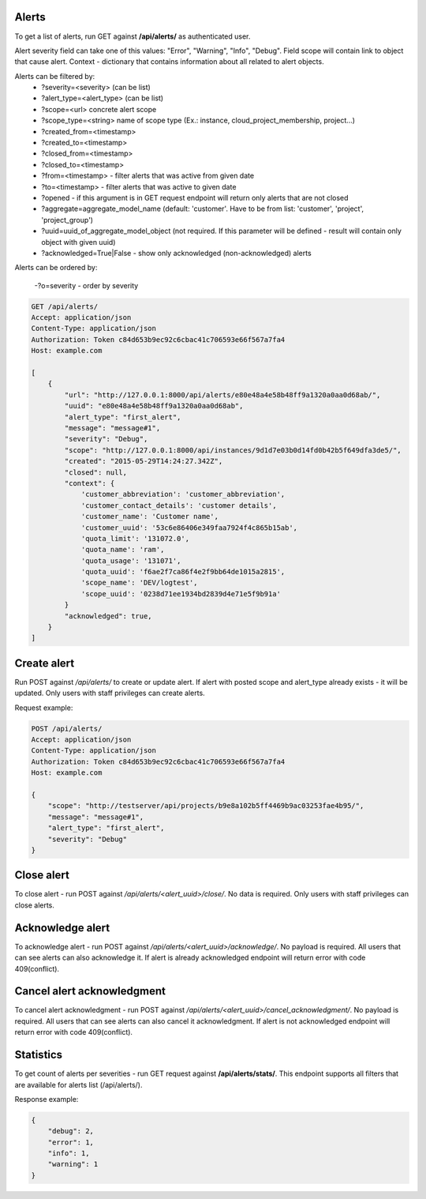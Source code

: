 Alerts
------

To get a list of alerts, run GET against **/api/alerts/** as authenticated user.

Alert severity field can take one of this values: "Error", "Warning", "Info", "Debug".
Field scope will contain link to object that cause alert.
Context - dictionary that contains information about all related to alert objects.

Alerts can be filtered by:
 - ?severity=<severity> (can be list)
 - ?alert_type=<alert_type> (can be list)
 - ?scope=<url> concrete alert scope
 - ?scope_type=<string> name of scope type (Ex.: instance, cloud_project_membership, project...)
 - ?created_from=<timestamp>
 - ?created_to=<timestamp>
 - ?closed_from=<timestamp>
 - ?closed_to=<timestamp>
 - ?from=<timestamp> - filter alerts that was active from given date
 - ?to=<timestamp> - filter alerts that was active to given date
 - ?opened - if this argument is in GET request endpoint will return only alerts that are not closed
 - ?aggregate=aggregate_model_name (default: 'customer'. Have to be from list: 'customer', 'project', 'project_group')
 - ?uuid=uuid_of_aggregate_model_object (not required. If this parameter will be defined - result will contain only
   object with given uuid)
 - ?acknowledged=True|False - show only acknowledged (non-acknowledged) alerts

Alerts can be ordered by:

 -?o=severity - order by severity


.. code-block:: http

    GET /api/alerts/
    Accept: application/json
    Content-Type: application/json
    Authorization: Token c84d653b9ec92c6cbac41c706593e66f567a7fa4
    Host: example.com

    [
        {
            "url": "http://127.0.0.1:8000/api/alerts/e80e48a4e58b48ff9a1320a0aa0d68ab/",
            "uuid": "e80e48a4e58b48ff9a1320a0aa0d68ab",
            "alert_type": "first_alert",
            "message": "message#1",
            "severity": "Debug",
            "scope": "http://127.0.0.1:8000/api/instances/9d1d7e03b0d14fd0b42b5f649dfa3de5/",
            "created": "2015-05-29T14:24:27.342Z",
            "closed": null,
            "context": {
                'customer_abbreviation': 'customer_abbreviation',
                'customer_contact_details': 'customer details',
                'customer_name': 'Customer name',
                'customer_uuid': '53c6e86406e349faa7924f4c865b15ab',
                'quota_limit': '131072.0',
                'quota_name': 'ram',
                'quota_usage': '131071',
                'quota_uuid': 'f6ae2f7ca86f4e2f9bb64de1015a2815',
                'scope_name': 'DEV/logtest',
                'scope_uuid': '0238d71ee1934bd2839d4e71e5f9b91a'
            }
            "acknowledged": true,
        }
    ]


Create alert
------------

Run POST against */api/alerts/* to create or update alert. If alert with posted scope and alert_type already exists -
it will be updated. Only users with staff privileges can create alerts.

Request example:

.. code-block:: javascript

    POST /api/alerts/
    Accept: application/json
    Content-Type: application/json
    Authorization: Token c84d653b9ec92c6cbac41c706593e66f567a7fa4
    Host: example.com

    {
        "scope": "http://testserver/api/projects/b9e8a102b5ff4469b9ac03253fae4b95/",
        "message": "message#1",
        "alert_type": "first_alert",
        "severity": "Debug"
    }


Close alert
-----------

To close alert - run POST against */api/alerts/<alert_uuid>/close/*. No data is required. Only users with staff
privileges can close alerts.


Acknowledge alert
-----------------

To acknowledge alert - run POST against */api/alerts/<alert_uuid>/acknowledge/*. No payload is required.
All users that can see alerts can also acknowledge it. If alert is already acknowledged endpoint will return error
with code 409(conflict).


Cancel alert acknowledgment
---------------------------

To cancel alert acknowledgment - run POST against */api/alerts/<alert_uuid>/cancel_acknowledgment/*.
No payload is required. All users that can see alerts can also cancel it acknowledgment. If alert is not acknowledged
endpoint will return error with code 409(conflict).


Statistics
----------

To get count of alerts per severities - run GET request against **/api/alerts/stats/**. This endpoint supports all
filters that are available for alerts list (/api/alerts/).

Response example:

.. code-block:: javascript

    {
        "debug": 2,
        "error": 1,
        "info": 1,
        "warning": 1
    }
